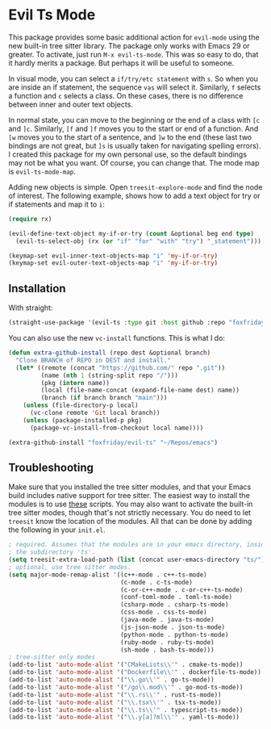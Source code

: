 * Evil Ts Mode

This package provides some basic additional action for ~evil-mode~ using the new built-in
tree sitter library. The package only works with Emacs 29 or greater. To activate, just
run ~M-x evil-ts-mode~. This was so easy to do, that it hardly merits a package. But perhaps
it will be useful to someone.

In visual mode, you can select a ~if/try/etc statement~ with ~s~. So when you are inside an if
statement, the sequence ~vas~ will select it. Similarly, ~f~ selects a function and ~c~ selects
a class. On these cases, there is no difference between inner and outer text objects.

In normal state, you can move to the beginning or the end of a class with ~[c~ and ~]c~.
Similarly, ~[f~ and ~]f~ moves you to the start or end of a function. And ~[w~ moves you to the
start of a sentence, and ~]w~ to the end (these last two bindings are not great, but ~]s~ is
usually taken for navigating spelling errors). I created this package for my own personal
use, so the default bindings may not be what you want. Of course, you can change that. The
mode map is ~evil-ts-mode-map~.

Adding new objects is simple. Open ~treesit-explore-mode~ and find the node of interest. The
following example, shows how to add a text object for try or if statements and map it to
~i~:

#+begin_src emacs-lisp :tangle yes
(require rx)

(evil-define-text-object my-if-or-try (count &optional beg end type)
  (evil-ts-select-obj (rx (or "if" "for" "with" "try") "_statement")))

(keymap-set evil-inner-text-objects-map "i" 'my-if-or-try)
(keymap-set evil-outer-text-objects-map "i" 'my-if-or-try)
#+end_src

** Installation

With straight:

#+begin_src emacs-lisp
(straight-use-package '(evil-ts :type git :host github :repo "foxfriday/evil-ts"))
#+end_src

You can also use the new ~vc-install~ functions. This is what I do:

#+begin_src emacs-lisp :tangle yes
(defun extra-github-install (repo dest &optional branch)
  "Clone BRANCH of REPO in DEST and install."
  (let* ((remote (concat "https://github.com/" repo ".git"))
         (name (nth 1 (string-split repo "/")))
         (pkg (intern name))
         (local (file-name-concat (expand-file-name dest) name))
         (branch (if branch branch "main")))
    (unless (file-directory-p local)
      (vc-clone remote 'Git local branch))
    (unless (package-installed-p pkg)
      (package-vc-install-from-checkout local name))))

(extra-github-install "foxfriday/evil-ts" "~/Repos/emacs")
#+end_src

** Troubleshooting

Make sure that you installed the tree sitter modules, and that your Emacs build includes
native support for tree sitter. The easiest way to install the modules is to use [[https://github.com/casouri/tree-sitter-module][these]]
scripts. You may also want to activate the built-in tree sitter modes, though that's not
strictly necessary. You do need to let ~treesit~ know the location of the modules. All that
can be done by adding the following in your ~init.el~.

#+begin_src emacs-lisp
; required. Assumes that the modules are in your emacs directory, inside
; the subdirectory 'ts'.
(setq treesit-extra-load-path (list (concat user-emacs-directory "ts/")))
; optional, use tree sitter modes.
(setq major-mode-remap-alist '((c++-mode . c++-ts-mode)
                               (c-mode . c-ts-mode)
                               (c-or-c++-mode . c-or-c++-ts-mode)
                               (conf-toml-mode . toml-ts-mode)
                               (csharp-mode . csharp-ts-mode)
                               (css-mode . css-ts-mode)
                               (java-mode . java-ts-mode)
                               (js-json-mode . json-ts-mode)
                               (python-mode . python-ts-mode)
                               (ruby-mode . ruby-ts-mode)
                               (sh-mode . bash-ts-mode)))
; tree-sitter only modes
(add-to-list 'auto-mode-alist '("CMakeLists\\'" . cmake-ts-mode))
(add-to-list 'auto-mode-alist '("Dockerfile\\'" . dockerfile-ts-mode))
(add-to-list 'auto-mode-alist '("\\.go\\'" . go-ts-mode))
(add-to-list 'auto-mode-alist '("/go\\.mod\\'" . go-mod-ts-mode))
(add-to-list 'auto-mode-alist '("\\.rs\\'" . rust-ts-mode))
(add-to-list 'auto-mode-alist '("\\.tsx\\'" . tsx-ts-mode))
(add-to-list 'auto-mode-alist '("\\.ts\\'" . typescript-ts-mode))
(add-to-list 'auto-mode-alist '("\\.y[a]?ml\\'" . yaml-ts-mode))
#+end_src
